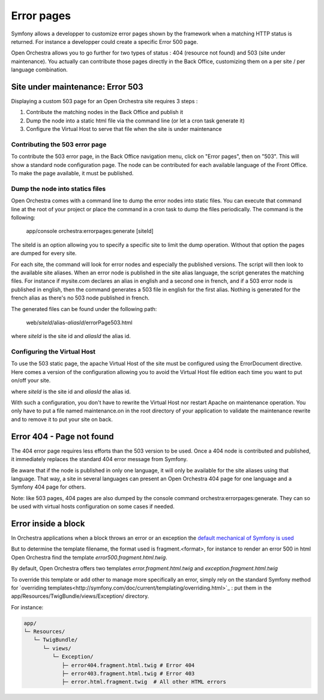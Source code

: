 Error pages
===========

Symfony allows a developper to customize error pages shown by the framework when a matching HTTP
status is returned. For instance a developper could create a specific Error 500 page.

Open Orchestra allows you to go further for two types of status : 404 (resource not found) and 503
(site under maintenance). You actually can contribute those pages directly in the Back Office,
customizing them on a per site / per language combination.
 
Site under maintenance: Error 503
---------------------------------
Displaying a custom 503 page for an Open Orchestra site requires 3 steps :

1. Contribute the matching nodes in the Back Office and publish it
2. Dump the node into a static html file via the command line (or let a cron task generate it)
3. Configure the Virtual Host to serve that file when the site is under maintenance

Contributing the 503 error page
~~~~~~~~~~~~~~~~~~~~~~~~~~~~~~~
To contribute the 503 error page, in the Back Office navigation menu, click on "Error pages", then
on "503". This will show a standard node configuration page. The node can be contributed for each
available language of the Front Office. To make the page available, it must be published.

Dump the node into statics files
~~~~~~~~~~~~~~~~~~~~~~~~~~~~~~~~
Open Orchestra comes with a command line to dump the error nodes into static files. You can execute
that command line at the root of your project or place the command in a cron task to dump the files
periodically.
The command is the following:

    app/console orchestra:errorpages:generate [siteId]

The siteId is an option allowing you to specify a specific site to limit the dump operation. Without
that option the pages are dumped for every site.

For each site, the command will look for error nodes and especially the published versions. The script
will then look to the available site aliases. When an error node is published in the site alias language,
the script generates the matching files.
For instance if mysite.com declares an alias in english and a second one in french, and if a 503 error
node is published in english, then the command generates a 503 file in english for the first alias.
Nothing is generated for the french alias as there's no 503 node published in french.

The generated files can be found under the following path:

    web/*siteId*/alias-*aliasId*/errorPage503.html

where *siteId* is the site id and *aliasId* the alias id.

Configuring the Virtual Host
~~~~~~~~~~~~~~~~~~~~~~~~~~~~
To use the 503 static page, the apache Virtual Host of the site must be configured using the
ErrorDocument directive. Here comes a version of the configuration allowing you to avoid the Virtual
Host file edition each time you want to put on/off your site.

.. code-block: apache

    <IfModule mod_rewrite.c>
        RewriteEngine On

        RewriteCond %{ENV:REDIRECT_STATUS} !=503
        RewriteCond "/local/path/to/application/maintenance.on" -f
        RewriteRule ^(.*)$ /$1 [L,R=503]
    </IfModule>

    ErrorDocument 503 /*siteId*/alias-*aliasId*/errorPage503.html

where *siteId* is the site id and *aliasId* the alias id.

With such a configuration, you don't have to rewrite the Virtual Host nor restart Apache on maintenance
operation. You only have to put a file named maintenance.on in the root directory of your application
to validate the maintenance rewrite and to remove it to put your site on back.

Error 404 - Page not found
--------------------------
The 404 error page requires less efforts than the 503 version to be used. Once a 404 node is contributed
and published, it immediately replaces the standard 404 error message from Symfony.

Be aware that if the node is published in only one language, it will only be available for the site aliases
using that language. That way, a site in several languages can present an Open Orchestra 404 page for one
language and a Symfony 404 page for others.

Note: like 503 pages, 404 pages are also dumped by the console command orchestra:errorpages:generate. They
can so be used with virtual hosts configuration on some cases if needed.

Error inside a block
--------------------

In Orchestra applications when a block throws an error or an exception the
`default mechanical of Symfony is used <http://symfony.com/doc/current/controller/error_pages.html#overriding-the-default-error-templates>`_

But to determine the template filename, the format used is fragment.<format>, for instance to render an error 500 in html Open Orchestra
find the template `error500.fragment.html.twig`.

By default, Open Orchestra offers two templates `error.fragment.html.twig` and `exception.fragment.html.twig`

To override this template or add other to manage more specifically an error, simply rely on the standard Symfony method for
`overriding templates<http://symfony.com/doc/current/templating/overriding.html>`_ : put them in the app/Resources/TwigBundle/views/Exception/ directory.

For instance:

.. code-block:: none

    app/
    └─ Resources/
       └─ TwigBundle/
          └─ views/
             └─ Exception/
                ├─ error404.fragment.html.twig # Error 404
                ├─ error403.fragment.html.twig # Error 403
                ├─ error.html.fragment.twig  # All other HTML errors

